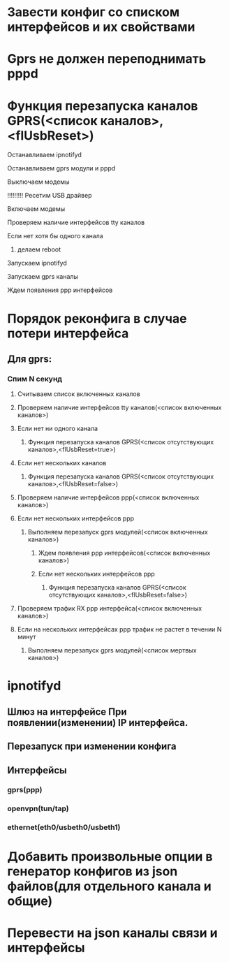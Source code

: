 * Завести конфиг со списком интерфейсов и их свойствами 

* Gprs не должен переподнимать pppd 

* Функция перезапуска каналов GPRS(<список каналов>,<flUsbReset>)
***** Останавливаем ipnotifyd
***** Останавливаем gprs модули и pppd 
***** Выключаем модемы
***** !!!!!!!!! Ресетим USB драйвер 
***** Включаем модемы
***** Проверяем наличие интерфейсов tty каналов 
***** Если нет хотя бы одного канала 
****** делаем reboot
***** Запускаем ipnotifyd
***** Запускаем gprs каналы
***** Ждем появления ppp интерфейсов



* Порядок реконфига в случае потери интерфейса 
** Для gprs: 
*** Спим N секунд
**** Считываем список включенных каналов
**** Проверяем наличие интерфейсов tty каналов(<список включенных каналов>) 
**** Если нет ни одного канала 
***** Функция перезапуска каналов GPRS(<список отсутствующих каналов>,<flUsbReset=true>)
**** Если нет нескольких каналов 
***** Функция перезапуска каналов GPRS(<список отсутствующих каналов>,<flUsbReset=false>)
**** Проверяем наличие интерфейсов ppp(<список включенных каналов>)
**** Если нет нескольких интерфейсов ppp
***** Выполняем перезапуск gprs модулей(<список включенных каналов>)
****** Ждем появления ppp интерфейсов(<список включенных каналов>)
****** Если нет нескольких интерфейсов ppp
******* Функция перезапуска каналов GPRS(<список отсутствующих каналов>,<flUsbReset=false>)
**** Проверяем трафик RX ppp интерфейса(<список включенных каналов>) 
**** Если на нескольких интерфейсах ppp трафик не растет в течении N минут
***** Выполняем перезапуск gprs модулей(<список мертвых каналов>)

* ipnotifyd
** Шлюз на интерфейсе При появлении(изменении) IP интерфейса.
** Перезапуск при изменении конфига
** Интерфейсы
*** gprs(ppp) 
*** openvpn(tun/tap) 
*** ethernet(eth0/usbeth0/usbeth1)



* Добавить произвольные опции в генератор конфигов из json файлов(для отдельного канала и общие)

* Перевести на json каналы связи и интерфейсы




